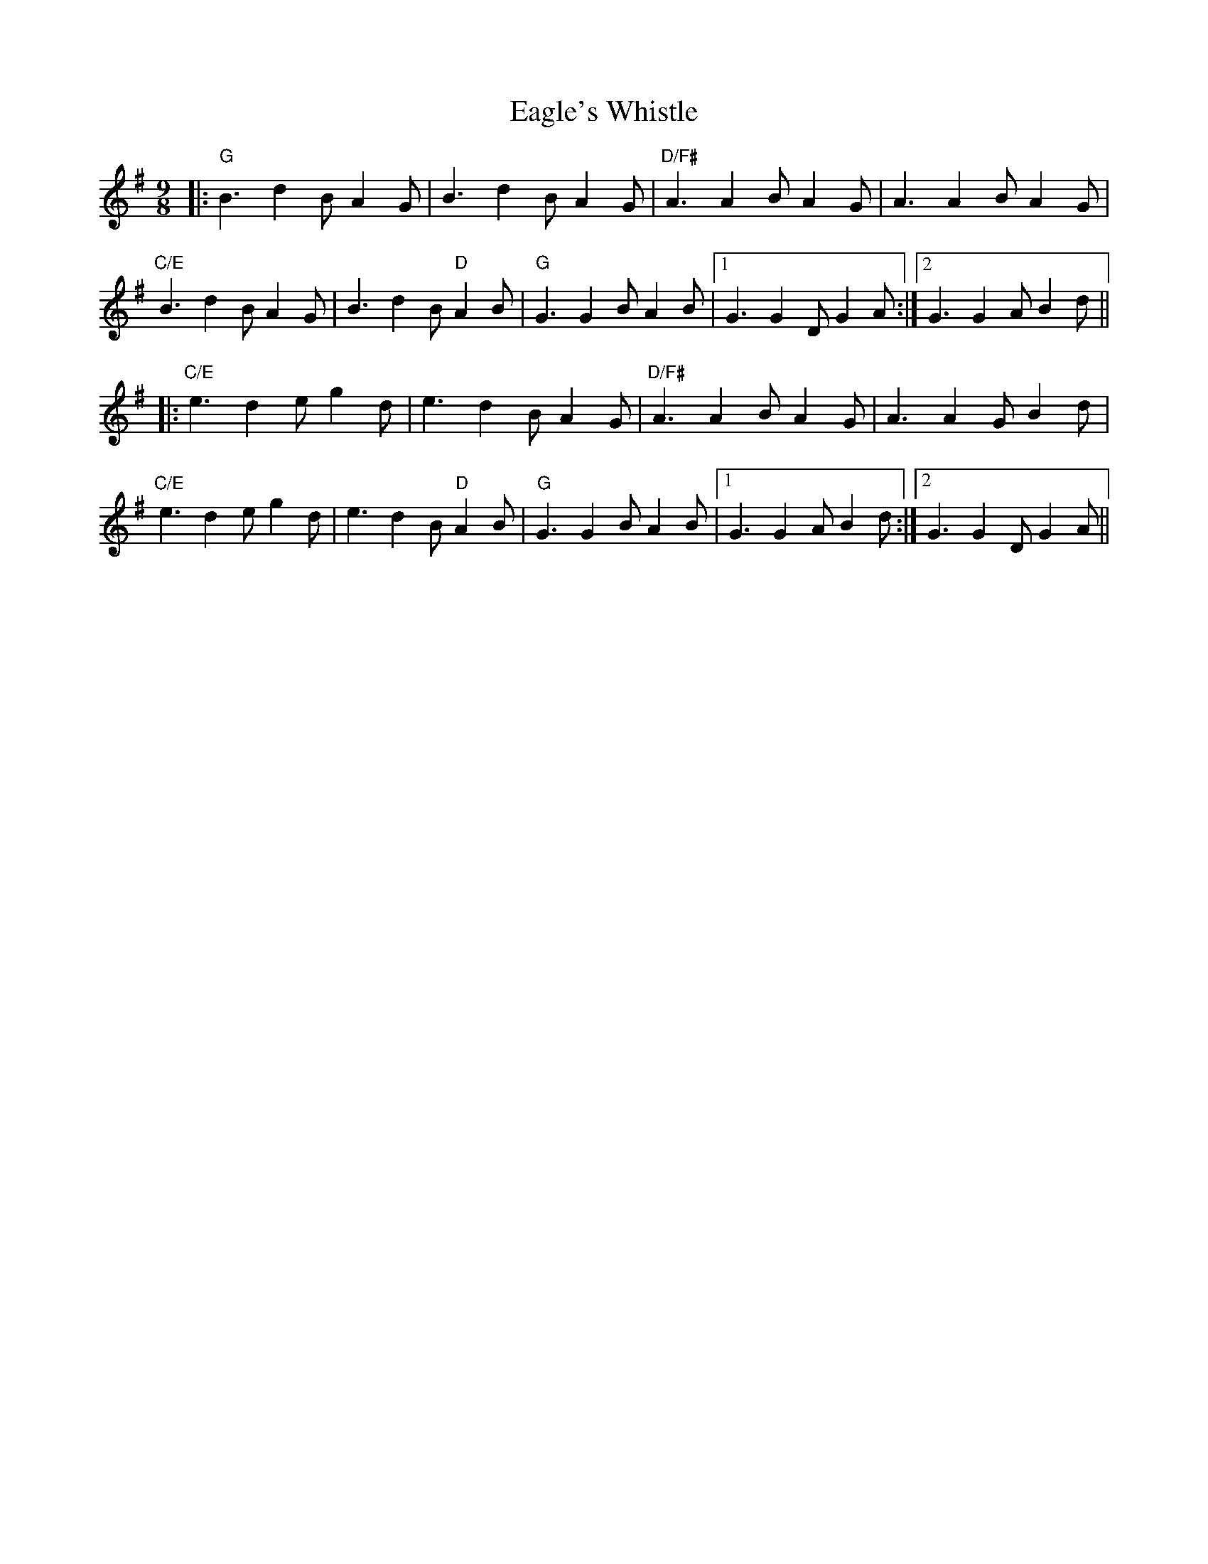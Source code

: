 X: 11307
T: Eagle's Whistle
R: slip jig
M: 9/8
K: Gmajor
|:"G" B3 d2B A2G|B3 d2B A2G|"D/F#" A3 A2B A2G|A3 A2B A2G|
"C/E"B3 d2B A2G|B3 d2B "D" A2B|"G" G3 G2B A2B|1 G3 G2D G2A:|2 G3 G2A B2d||
|:"C/E" e3 d2e g2d|e3 d2B A2G|"D/F#" A3 A2B A2G|A3 A2G B2d|
"C/E" e3 d2e g2d|e3 d2B "D" A2B|"G" G3 G2B A2B|1 G3 G2A B2d:|2 G3 G2D G2A||

